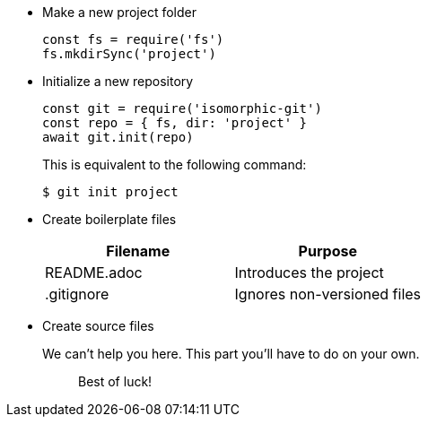 * Make a new project folder
+
[,js]
----
const fs = require('fs')
fs.mkdirSync('project')
----

* Initialize a new repository
+
[,js]
----
const git = require('isomorphic-git')
const repo = { fs, dir: 'project' }
await git.init(repo)
----
+
This is equivalent to the following command:

 $ git init project

* Create boilerplate files
+
|===
| Filename | Purpose

| README.adoc
| Introduces the project

| .gitignore
| Ignores non-versioned files
|===

* Create source files
+
We can't help you here.
This part you'll have to do on your own.
+
____
Best of luck!
____
